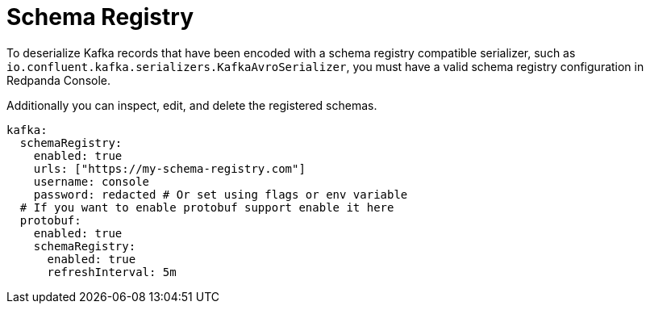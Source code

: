 = Schema Registry
:description: Configuring schema registry in Redpanda Console.
:page-aliases: console:features/schema-registry.adoc

To deserialize Kafka records that have been encoded with a schema registry compatible serializer, such as +
`io.confluent.kafka.serializers.KafkaAvroSerializer`, you must have a valid schema registry configuration in Redpanda Console.

Additionally you can inspect, edit, and delete the registered schemas.

[,yaml]
----
kafka:
  schemaRegistry:
    enabled: true
    urls: ["https://my-schema-registry.com"]
    username: console
    password: redacted # Or set using flags or env variable
  # If you want to enable protobuf support enable it here
  protobuf:
    enabled: true
    schemaRegistry:
      enabled: true
      refreshInterval: 5m
----
